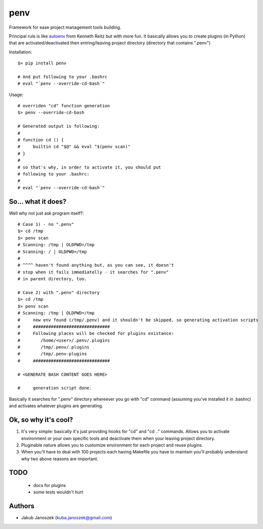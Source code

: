 penv
====


Framework for ease project management tools building.


Principal rule is like autoenv_ from Kenneth Reitz but with more
fun. It basically allows you to create plugins (in Python) that are
activated/deactivated then entring/leaving project directory
(directory that contains ".penv")

.. _autoenv: https://github.com/kennethreitz/autoenv


Installation::

   $> pip install penv

   # And put following to your .bashrc
   # eval "`penv --override-cd-bash`"


Usage::

   # overriden "cd" function generation
   $> penv --override-cd-bash

   # Generated output is following:
   #
   # function cd () {
   #     builtin cd "$@" && eval "$(penv scan)"
   # }
   #
   # so that's why, in order to activate it, you should put
   # following to your .bashrc:
   #
   # eval "`penv --override-cd-bash`"


So... what it does?
-------------------

Well why not just ask program itself?::

   # Case 1) - no ".penv"
   $> cd /tmp
   $> penv scan
   # Scanning: /tmp | OLDPWD=/tmp
   # Scanning: / | OLDPWD=/tmp
   #
   # ^^^^ haven't found anything but, as you can see, it doesn't
   # stop when it fails immediatelly - it searches for ".penv"
   # in parent directory, too.

   # Case 2) with ".penv" directory
   $> cd /tmp
   $> penv scan
   # Scanning: /tmp | OLDPWD=/tmp
   #     new env found (/tmp/.penv) and it shouldn't be skipped, so generating activation scripts
   #     ##############################
   #     Following places will be checked for plugins existance:
   #        /home/<user>/.penv/.plugins
   #        /tmp/.penv/.plugins
   #        /tmp/.penv-plugins
   #     ##############################

   # <GENERATE BASH CONTENT GOES HERE>

   #     generation script done.


Basically it searches for ".penv" directory whereever you go
with "cd" command (assuming you've installed it in .bashrc) and
activates whatever plugins are generating.


Ok, so why it's cool?
---------------------

#) It's very simple: basically it's just providing hooks for "cd"
   and "cd .." commands. Allows you to activate environment or your
   own specific tools and deactivate them when your leaving project
   directory.

#) Pluginable nature allows you to customize environment for each
   project and reuse plugins.

#) When you'll have to deal with 100 projects each having Makefile
   you have to maintain you'll probably understand why two above
   reasons are important.


TODO
----

   - docs for plugins
   - some tests wouldn't hurt


Authors
-------

* Jakub Janoszek (kuba.janoszek@gmail.com)

